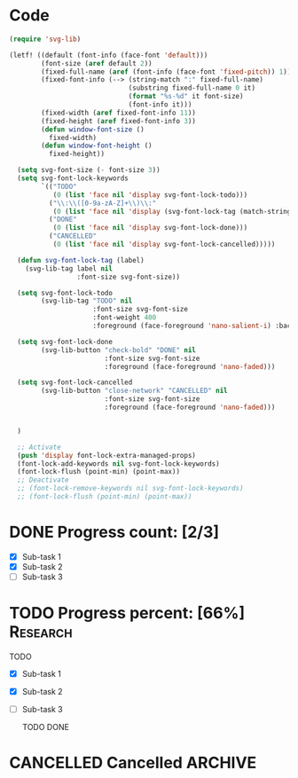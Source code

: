 #+STARTUP: overview indent

* Code
#+begin_src emacs-lisp :lexical t
  (require 'svg-lib)

  (letf! ((default (font-info (face-font 'default)))
          (font-size (aref default 2))
          (fixed-full-name (aref (font-info (face-font 'fixed-pitch)) 1))
          (fixed-font-info (--> (string-match ":" fixed-full-name)
                                (substring fixed-full-name 0 it)
                                (format "%s-%d" it font-size)
                                (font-info it)))
          (fixed-width (aref fixed-font-info 11))
          (fixed-height (aref fixed-font-info 3))
          (defun window-font-size ()
            fixed-width)
          (defun window-font-height ()
            fixed-height))

    (setq svg-font-size (- font-size 3))
    (setq svg-font-lock-keywords
          `(("TODO"
             (0 (list 'face nil 'display svg-font-lock-todo)))
            ("\\:\\([0-9a-zA-Z]+\\)\\:"
             (0 (list 'face nil 'display (svg-font-lock-tag (match-string 1)))))
            ("DONE"
             (0 (list 'face nil 'display svg-font-lock-done)))
            ("CANCELLED"
             (0 (list 'face nil 'display svg-font-lock-cancelled)))))

    (defun svg-font-lock-tag (label)
      (svg-lib-tag label nil
                   :font-size svg-font-size))

    (setq svg-font-lock-todo
          (svg-lib-tag "TODO" nil
                       :font-size svg-font-size
                       :font-weight 400
                       :foreground (face-foreground 'nano-salient-i) :background (face-background 'nano-salient-i)))

    (setq svg-font-lock-done
          (svg-lib-button "check-bold" "DONE" nil
                          :font-size svg-font-size
                          :foreground (face-foreground 'nano-faded)))

    (setq svg-font-lock-cancelled
          (svg-lib-button "close-network" "CANCELLED" nil
                          :font-size svg-font-size
                          :foreground (face-foreground 'nano-faded)))


    )

    ;; Activate
    (push 'display font-lock-extra-managed-props)
    (font-lock-add-keywords nil svg-font-lock-keywords)
    (font-lock-flush (point-min) (point-max))
    ;; Deactivate
    ;; (font-lock-remove-keywords nil svg-font-lock-keywords)
    ;; (font-lock-flush (point-min) (point-max))
#+end_src
 
#+RESULTS:

* DONE Progress count:   [2/3]
:PROPERTIES:
:END:
:LOGBOOK:
- State "DONE"       from              [2021-09-15 Wed 19:48]
:END:

- [X] Sub-task 1
- [X] Sub-task 2
- [ ] Sub-task 3

* TODO Progress percent: [66%] :Research:
:PROPERTIES:
:END:
:LOGBOOK:
- State "TODO"       from              [2021-09-15 Wed 19:48]
:END:

TODO
- [X] Sub-task 1
- [X] Sub-task 2
- [ ] Sub-task 3

  TODO  DONE
* CANCELLED Cancelled :ARCHIVE:
:LOGBOOK:
- State "CANCELLED"  from "TODO"       [2021-09-16 Thu 19:36]
- State "TODO"       from              [2021-09-16 Thu 19:36]
:END: =TEST=
